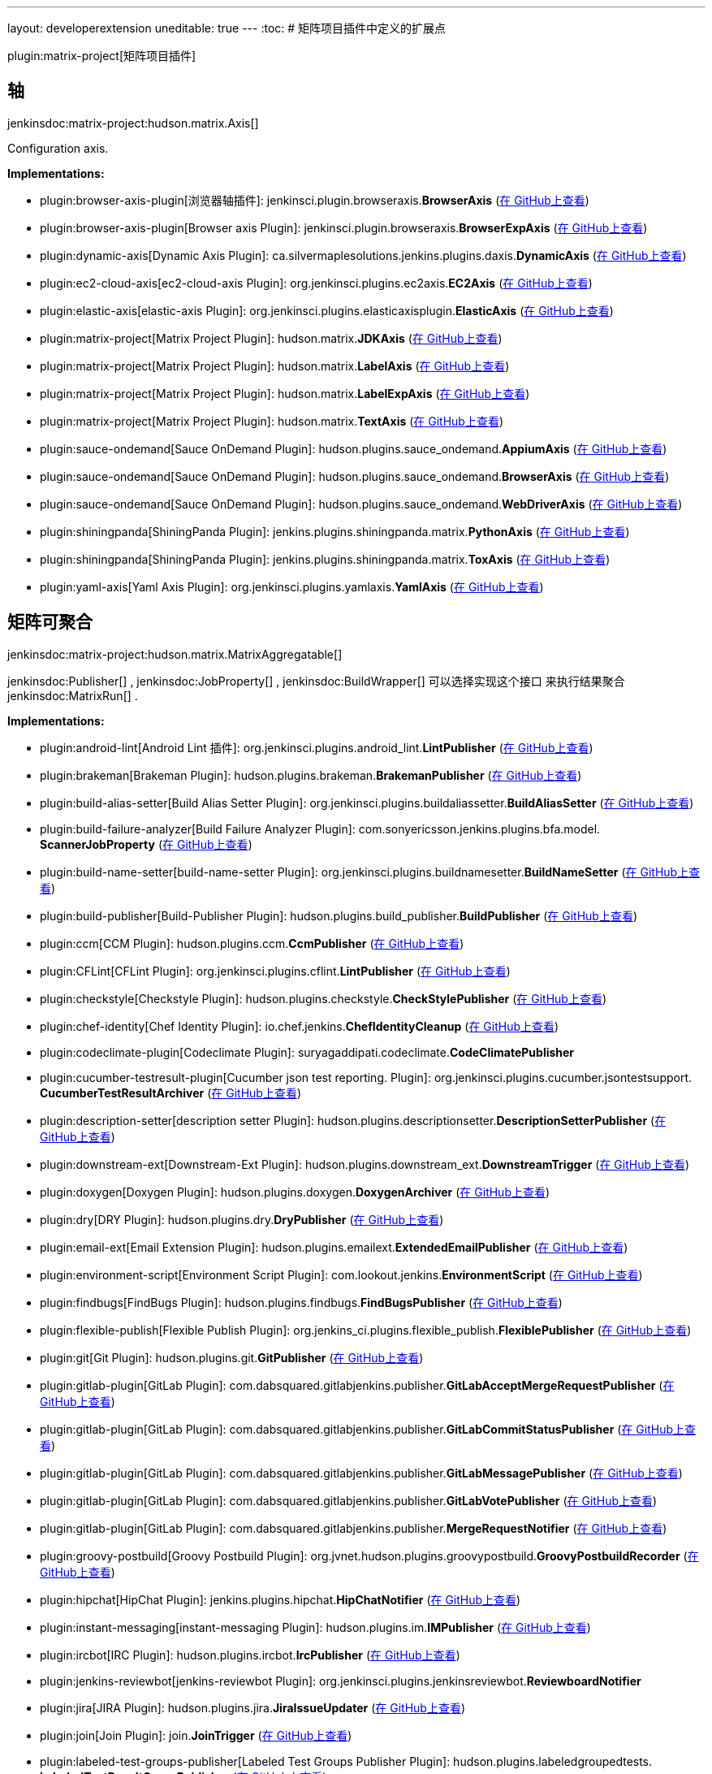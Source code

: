 ---
layout: developerextension
uneditable: true
---
:toc:
# 矩阵项目插件中定义的扩展点

plugin:matrix-project[矩阵项目插件]

## 轴
+jenkinsdoc:matrix-project:hudson.matrix.Axis[]+

+++ Configuration axis.+++


**Implementations:**

* plugin:browser-axis-plugin[浏览器轴插件]: jenkinsci.+++<wbr/>+++plugin.+++<wbr/>+++browseraxis.+++<wbr/>+++**BrowserAxis** (link:https://github.com/jenkinsci/browser-axis-plugin/search?q=BrowserAxis&type=Code[在 GitHub上查看])
* plugin:browser-axis-plugin[Browser axis Plugin]: jenkinsci.+++<wbr/>+++plugin.+++<wbr/>+++browseraxis.+++<wbr/>+++**BrowserExpAxis** (link:https://github.com/jenkinsci/browser-axis-plugin/search?q=BrowserExpAxis&type=Code[在 GitHub上查看])
* plugin:dynamic-axis[Dynamic Axis Plugin]: ca.+++<wbr/>+++silvermaplesolutions.+++<wbr/>+++jenkins.+++<wbr/>+++plugins.+++<wbr/>+++daxis.+++<wbr/>+++**DynamicAxis** (link:https://github.com/jenkinsci/dynamic-axis-plugin/search?q=DynamicAxis&type=Code[在 GitHub上查看])
* plugin:ec2-cloud-axis[ec2-cloud-axis Plugin]: org.+++<wbr/>+++jenkinsci.+++<wbr/>+++plugins.+++<wbr/>+++ec2axis.+++<wbr/>+++**EC2Axis** (link:https://github.com/jenkinsci/ec2-cloud-axis-plugin/search?q=EC2Axis&type=Code[在 GitHub上查看])
* plugin:elastic-axis[elastic-axis Plugin]: org.+++<wbr/>+++jenkinsci.+++<wbr/>+++plugins.+++<wbr/>+++elasticaxisplugin.+++<wbr/>+++**ElasticAxis** (link:https://github.com/jenkinsci/elastic-axis-plugin/search?q=ElasticAxis&type=Code[在 GitHub上查看])
* plugin:matrix-project[Matrix Project Plugin]: hudson.+++<wbr/>+++matrix.+++<wbr/>+++**JDKAxis** (link:https://github.com/jenkinsci/matrix-project-plugin/search?q=JDKAxis&type=Code[在 GitHub上查看])
* plugin:matrix-project[Matrix Project Plugin]: hudson.+++<wbr/>+++matrix.+++<wbr/>+++**LabelAxis** (link:https://github.com/jenkinsci/matrix-project-plugin/search?q=LabelAxis&type=Code[在 GitHub上查看])
* plugin:matrix-project[Matrix Project Plugin]: hudson.+++<wbr/>+++matrix.+++<wbr/>+++**LabelExpAxis** (link:https://github.com/jenkinsci/matrix-project-plugin/search?q=LabelExpAxis&type=Code[在 GitHub上查看])
* plugin:matrix-project[Matrix Project Plugin]: hudson.+++<wbr/>+++matrix.+++<wbr/>+++**TextAxis** (link:https://github.com/jenkinsci/matrix-project-plugin/search?q=TextAxis&type=Code[在 GitHub上查看])
* plugin:sauce-ondemand[Sauce OnDemand Plugin]: hudson.+++<wbr/>+++plugins.+++<wbr/>+++sauce_ondemand.+++<wbr/>+++**AppiumAxis** (link:https://github.com/jenkinsci/sauce-ondemand-plugin/search?q=AppiumAxis&type=Code[在 GitHub上查看])
* plugin:sauce-ondemand[Sauce OnDemand Plugin]: hudson.+++<wbr/>+++plugins.+++<wbr/>+++sauce_ondemand.+++<wbr/>+++**BrowserAxis** (link:https://github.com/jenkinsci/sauce-ondemand-plugin/search?q=BrowserAxis&type=Code[在 GitHub上查看])
* plugin:sauce-ondemand[Sauce OnDemand Plugin]: hudson.+++<wbr/>+++plugins.+++<wbr/>+++sauce_ondemand.+++<wbr/>+++**WebDriverAxis** (link:https://github.com/jenkinsci/sauce-ondemand-plugin/search?q=WebDriverAxis&type=Code[在 GitHub上查看])
* plugin:shiningpanda[ShiningPanda Plugin]: jenkins.+++<wbr/>+++plugins.+++<wbr/>+++shiningpanda.+++<wbr/>+++matrix.+++<wbr/>+++**PythonAxis** (link:https://github.com/jenkinsci/shiningpanda-plugin/search?q=PythonAxis&type=Code[在 GitHub上查看])
* plugin:shiningpanda[ShiningPanda Plugin]: jenkins.+++<wbr/>+++plugins.+++<wbr/>+++shiningpanda.+++<wbr/>+++matrix.+++<wbr/>+++**ToxAxis** (link:https://github.com/jenkinsci/shiningpanda-plugin/search?q=ToxAxis&type=Code[在 GitHub上查看])
* plugin:yaml-axis[Yaml Axis Plugin]: org.+++<wbr/>+++jenkinsci.+++<wbr/>+++plugins.+++<wbr/>+++yamlaxis.+++<wbr/>+++**YamlAxis** (link:https://github.com/jenkinsci/yaml-axis-plugin/search?q=YamlAxis&type=Code[在 GitHub上查看])


## 矩阵可聚合
+jenkinsdoc:matrix-project:hudson.matrix.MatrixAggregatable[]+

++++++ jenkinsdoc:Publisher[] +++,+++ jenkinsdoc:JobProperty[] +++,+++ jenkinsdoc:BuildWrapper[] +++可以选择实现这个接口+++ +++ 来执行结果聚合+++ jenkinsdoc:MatrixRun[] +++.+++


**Implementations:**

* plugin:android-lint[Android Lint 插件]: org.+++<wbr/>+++jenkinsci.+++<wbr/>+++plugins.+++<wbr/>+++android_lint.+++<wbr/>+++**LintPublisher** (link:https://github.com/jenkinsci/android-lint-plugin/search?q=LintPublisher&type=Code[在 GitHub上查看])
* plugin:brakeman[Brakeman Plugin]: hudson.+++<wbr/>+++plugins.+++<wbr/>+++brakeman.+++<wbr/>+++**BrakemanPublisher** (link:https://github.com/jenkinsci/brakeman-plugin/search?q=BrakemanPublisher&type=Code[在 GitHub上查看])
* plugin:build-alias-setter[Build Alias Setter Plugin]: org.+++<wbr/>+++jenkinsci.+++<wbr/>+++plugins.+++<wbr/>+++buildaliassetter.+++<wbr/>+++**BuildAliasSetter** (link:https://github.com/jenkinsci/build-alias-setter-plugin/search?q=BuildAliasSetter&type=Code[在 GitHub上查看])
* plugin:build-failure-analyzer[Build Failure Analyzer Plugin]: com.+++<wbr/>+++sonyericsson.+++<wbr/>+++jenkins.+++<wbr/>+++plugins.+++<wbr/>+++bfa.+++<wbr/>+++model.+++<wbr/>+++**ScannerJobProperty** (link:https://github.com/jenkinsci/build-failure-analyzer-plugin/search?q=ScannerJobProperty&type=Code[在 GitHub上查看])
* plugin:build-name-setter[build-name-setter Plugin]: org.+++<wbr/>+++jenkinsci.+++<wbr/>+++plugins.+++<wbr/>+++buildnamesetter.+++<wbr/>+++**BuildNameSetter** (link:https://github.com/jenkinsci/build-name-setter-plugin/search?q=BuildNameSetter&type=Code[在 GitHub上查看])
* plugin:build-publisher[Build-Publisher Plugin]: hudson.+++<wbr/>+++plugins.+++<wbr/>+++build_publisher.+++<wbr/>+++**BuildPublisher** (link:https://github.com/jenkinsci/build-publisher-plugin/search?q=BuildPublisher&type=Code[在 GitHub上查看])
* plugin:ccm[CCM Plugin]: hudson.+++<wbr/>+++plugins.+++<wbr/>+++ccm.+++<wbr/>+++**CcmPublisher** (link:https://github.com/jenkinsci/ccm-plugin/search?q=CcmPublisher&type=Code[在 GitHub上查看])
* plugin:CFLint[CFLint Plugin]: org.+++<wbr/>+++jenkinsci.+++<wbr/>+++plugins.+++<wbr/>+++cflint.+++<wbr/>+++**LintPublisher** (link:https://github.com/jenkinsci/CFLint-plugin/search?q=LintPublisher&type=Code[在 GitHub上查看])
* plugin:checkstyle[Checkstyle Plugin]: hudson.+++<wbr/>+++plugins.+++<wbr/>+++checkstyle.+++<wbr/>+++**CheckStylePublisher** (link:https://github.com/jenkinsci/checkstyle-plugin/search?q=CheckStylePublisher&type=Code[在 GitHub上查看])
* plugin:chef-identity[Chef Identity Plugin]: io.+++<wbr/>+++chef.+++<wbr/>+++jenkins.+++<wbr/>+++**ChefIdentityCleanup** (link:https://github.com/jenkinsci/chef-identity-plugin/search?q=ChefIdentityCleanup&type=Code[在 GitHub上查看])
* plugin:codeclimate-plugin[Codeclimate Plugin]: suryagaddipati.+++<wbr/>+++codeclimate.+++<wbr/>+++**CodeClimatePublisher** 
* plugin:cucumber-testresult-plugin[Cucumber json test reporting. Plugin]: org.+++<wbr/>+++jenkinsci.+++<wbr/>+++plugins.+++<wbr/>+++cucumber.+++<wbr/>+++jsontestsupport.+++<wbr/>+++**CucumberTestResultArchiver** (link:https://github.com/jenkinsci/cucumber-testresult-plugin//search?q=CucumberTestResultArchiver&type=Code[在 GitHub上查看])
* plugin:description-setter[description setter Plugin]: hudson.+++<wbr/>+++plugins.+++<wbr/>+++descriptionsetter.+++<wbr/>+++**DescriptionSetterPublisher** (link:https://github.com/jenkinsci/description-setter-plugin/search?q=DescriptionSetterPublisher&type=Code[在 GitHub上查看])
* plugin:downstream-ext[Downstream-Ext Plugin]: hudson.+++<wbr/>+++plugins.+++<wbr/>+++downstream_ext.+++<wbr/>+++**DownstreamTrigger** (link:https://github.com/jenkinsci/downstream-ext-plugin/search?q=DownstreamTrigger&type=Code[在 GitHub上查看])
* plugin:doxygen[Doxygen Plugin]: hudson.+++<wbr/>+++plugins.+++<wbr/>+++doxygen.+++<wbr/>+++**DoxygenArchiver** (link:https://github.com/jenkinsci/doxygen-plugin/search?q=DoxygenArchiver&type=Code[在 GitHub上查看])
* plugin:dry[DRY Plugin]: hudson.+++<wbr/>+++plugins.+++<wbr/>+++dry.+++<wbr/>+++**DryPublisher** (link:https://github.com/jenkinsci/dry-plugin/search?q=DryPublisher&type=Code[在 GitHub上查看])
* plugin:email-ext[Email Extension Plugin]: hudson.+++<wbr/>+++plugins.+++<wbr/>+++emailext.+++<wbr/>+++**ExtendedEmailPublisher** (link:https://github.com/jenkinsci/email-ext-plugin/search?q=ExtendedEmailPublisher&type=Code[在 GitHub上查看])
* plugin:environment-script[Environment Script Plugin]: com.+++<wbr/>+++lookout.+++<wbr/>+++jenkins.+++<wbr/>+++**EnvironmentScript** (link:https://github.com/jenkinsci/environment-script-plugin/search?q=EnvironmentScript&type=Code[在 GitHub上查看])
* plugin:findbugs[FindBugs Plugin]: hudson.+++<wbr/>+++plugins.+++<wbr/>+++findbugs.+++<wbr/>+++**FindBugsPublisher** (link:https://github.com/jenkinsci/findbugs-plugin/search?q=FindBugsPublisher&type=Code[在 GitHub上查看])
* plugin:flexible-publish[Flexible Publish Plugin]: org.+++<wbr/>+++jenkins_ci.+++<wbr/>+++plugins.+++<wbr/>+++flexible_publish.+++<wbr/>+++**FlexiblePublisher** (link:https://github.com/jenkinsci/flexible-publish-plugin/search?q=FlexiblePublisher&type=Code[在 GitHub上查看])
* plugin:git[Git Plugin]: hudson.+++<wbr/>+++plugins.+++<wbr/>+++git.+++<wbr/>+++**GitPublisher** (link:https://github.com/jenkinsci/git-plugin/search?q=GitPublisher&type=Code[在 GitHub上查看])
* plugin:gitlab-plugin[GitLab Plugin]: com.+++<wbr/>+++dabsquared.+++<wbr/>+++gitlabjenkins.+++<wbr/>+++publisher.+++<wbr/>+++**GitLabAcceptMergeRequestPublisher** (link:https://github.com/jenkinsci/gitlab-plugin/search?q=GitLabAcceptMergeRequestPublisher&type=Code[在 GitHub上查看])
* plugin:gitlab-plugin[GitLab Plugin]: com.+++<wbr/>+++dabsquared.+++<wbr/>+++gitlabjenkins.+++<wbr/>+++publisher.+++<wbr/>+++**GitLabCommitStatusPublisher** (link:https://github.com/jenkinsci/gitlab-plugin/search?q=GitLabCommitStatusPublisher&type=Code[在 GitHub上查看])
* plugin:gitlab-plugin[GitLab Plugin]: com.+++<wbr/>+++dabsquared.+++<wbr/>+++gitlabjenkins.+++<wbr/>+++publisher.+++<wbr/>+++**GitLabMessagePublisher** (link:https://github.com/jenkinsci/gitlab-plugin/search?q=GitLabMessagePublisher&type=Code[在 GitHub上查看])
* plugin:gitlab-plugin[GitLab Plugin]: com.+++<wbr/>+++dabsquared.+++<wbr/>+++gitlabjenkins.+++<wbr/>+++publisher.+++<wbr/>+++**GitLabVotePublisher** (link:https://github.com/jenkinsci/gitlab-plugin/search?q=GitLabVotePublisher&type=Code[在 GitHub上查看])
* plugin:gitlab-plugin[GitLab Plugin]: com.+++<wbr/>+++dabsquared.+++<wbr/>+++gitlabjenkins.+++<wbr/>+++publisher.+++<wbr/>+++**MergeRequestNotifier** (link:https://github.com/jenkinsci/gitlab-plugin/search?q=MergeRequestNotifier&type=Code[在 GitHub上查看])
* plugin:groovy-postbuild[Groovy Postbuild Plugin]: org.+++<wbr/>+++jvnet.+++<wbr/>+++hudson.+++<wbr/>+++plugins.+++<wbr/>+++groovypostbuild.+++<wbr/>+++**GroovyPostbuildRecorder** (link:https://github.com/jenkinsci/groovy-postbuild-plugin/search?q=GroovyPostbuildRecorder&type=Code[在 GitHub上查看])
* plugin:hipchat[HipChat Plugin]: jenkins.+++<wbr/>+++plugins.+++<wbr/>+++hipchat.+++<wbr/>+++**HipChatNotifier** (link:https://github.com/jenkinsci/hipchat-plugin/search?q=HipChatNotifier&type=Code[在 GitHub上查看])
* plugin:instant-messaging[instant-messaging Plugin]: hudson.+++<wbr/>+++plugins.+++<wbr/>+++im.+++<wbr/>+++**IMPublisher** (link:https://github.com/jenkinsci/instant-messaging-plugin/search?q=IMPublisher&type=Code[在 GitHub上查看])
* plugin:ircbot[IRC Plugin]: hudson.+++<wbr/>+++plugins.+++<wbr/>+++ircbot.+++<wbr/>+++**IrcPublisher** (link:https://github.com/jenkinsci/ircbot-plugin/search?q=IrcPublisher&type=Code[在 GitHub上查看])
* plugin:jenkins-reviewbot[jenkins-reviewbot Plugin]: org.+++<wbr/>+++jenkinsci.+++<wbr/>+++plugins.+++<wbr/>+++jenkinsreviewbot.+++<wbr/>+++**ReviewboardNotifier** 
* plugin:jira[JIRA Plugin]: hudson.+++<wbr/>+++plugins.+++<wbr/>+++jira.+++<wbr/>+++**JiraIssueUpdater** (link:https://github.com/jenkinsci/jira-plugin/search?q=JiraIssueUpdater&type=Code[在 GitHub上查看])
* plugin:join[Join Plugin]: join.+++<wbr/>+++**JoinTrigger** (link:https://github.com/jenkinsci/join-plugin/search?q=JoinTrigger&type=Code[在 GitHub上查看])
* plugin:labeled-test-groups-publisher[Labeled Test Groups Publisher Plugin]: hudson.+++<wbr/>+++plugins.+++<wbr/>+++labeledgroupedtests.+++<wbr/>+++**LabeledTestResultGroupPublisher** (link:https://github.com/jenkinsci/labeled-test-groups-publisher-plugin/search?q=LabeledTestResultGroupPublisher&type=Code[在 GitHub上查看])
* plugin:dependency-check-jenkins-plugin[OWASP Dependency-Check Plugin]: org.+++<wbr/>+++jenkinsci.+++<wbr/>+++plugins.+++<wbr/>+++DependencyCheck.+++<wbr/>+++**DependencyCheckPublisher** (link:https://github.com/jenkinsci/dependency-check-plugin/search?q=DependencyCheckPublisher&type=Code[在 GitHub上查看])
* plugin:perfpublisher[Performance Publisher Plugin]: hudson.+++<wbr/>+++plugins.+++<wbr/>+++PerfPublisher.+++<wbr/>+++**PerfPublisherPublisher** (link:https://github.com/jenkinsci/perfpublisher-plugin/search?q=PerfPublisherPublisher&type=Code[在 GitHub上查看])
* plugin:pmd[PMD Plugin]: hudson.+++<wbr/>+++plugins.+++<wbr/>+++pmd.+++<wbr/>+++**PmdPublisher** (link:https://github.com/jenkinsci/pmd-plugin/search?q=PmdPublisher&type=Code[在 GitHub上查看])
* plugin:pretested-integration[Pretested Integration Plugin]: org.+++<wbr/>+++jenkinsci.+++<wbr/>+++plugins.+++<wbr/>+++pretestedintegration.+++<wbr/>+++**PretestedIntegrationPostCheckout** (link:https://github.com/jenkinsci/pretested-integration-plugin/search?q=PretestedIntegrationPostCheckout&type=Code[在 GitHub上查看])
* plugin:project-description-setter[Project Description Setter Plugin]: org.+++<wbr/>+++jenkinsCi.+++<wbr/>+++plugins.+++<wbr/>+++projectDescriptionSetter.+++<wbr/>+++**DescriptionSetterWrapper** (link:https://github.com/jenkinsci/project-description-setter-plugin/search?q=DescriptionSetterWrapper&type=Code[在 GitHub上查看])
* plugin:qc[Quality Center Plugin]: com.+++<wbr/>+++michelin.+++<wbr/>+++cio.+++<wbr/>+++hudson.+++<wbr/>+++plugins.+++<wbr/>+++qc.+++<wbr/>+++**QualityCenterResultArchiver** (link:https://github.com/jenkinsci/qc-plugin/search?q=QualityCenterResultArchiver&type=Code[在 GitHub上查看])
* plugin:release[Release Plugin]: hudson.+++<wbr/>+++plugins.+++<wbr/>+++release.+++<wbr/>+++**ReleaseWrapper** (link:https://github.com/jenkinsci/release-plugin/search?q=ReleaseWrapper&type=Code[在 GitHub上查看])
* plugin:robot[Robot Framework Plugin]: hudson.+++<wbr/>+++plugins.+++<wbr/>+++robot.+++<wbr/>+++**RobotPublisher** (link:https://github.com/jenkinsci/robot-plugin/search?q=RobotPublisher&type=Code[在 GitHub上查看])
* plugin:secondary-timestamper-plugin[secondary timestamper Plugin]: org.+++<wbr/>+++jenkins.+++<wbr/>+++plugins.+++<wbr/>+++secondarytimestamper.+++<wbr/>+++**SecondaryTimestampPostBuildAction** (link:https://github.com/jenkinsci/secondary-timestamper-plugin/search?q=SecondaryTimestampPostBuildAction&type=Code[在 GitHub上查看])
* plugin:skype-notifier[Skype notifier Plugin]: hudson.+++<wbr/>+++plugins.+++<wbr/>+++skype.+++<wbr/>+++im.+++<wbr/>+++transport.+++<wbr/>+++**SkypePublisher** (link:https://github.com/jenkinsci/skype-im-plugin/search?q=SkypePublisher&type=Code[在 GitHub上查看])
* plugin:analysis-collector[Static Analysis Collector Plugin]: hudson.+++<wbr/>+++plugins.+++<wbr/>+++analysis.+++<wbr/>+++collector.+++<wbr/>+++**AnalysisPublisher** (link:https://github.com/jenkinsci/analysis-collector-plugin/search?q=AnalysisPublisher&type=Code[在 GitHub上查看])
* plugin:analysis-core[Static Analysis Utilities Plugin]: hudson.+++<wbr/>+++plugins.+++<wbr/>+++analysis.+++<wbr/>+++core.+++<wbr/>+++**HealthAwarePublisher** (link:https://github.com/jenkinsci/analysis-core-plugin/search?q=HealthAwarePublisher&type=Code[在 GitHub上查看])
* plugin:analysis-core[Static Analysis Utilities Plugin]: hudson.+++<wbr/>+++plugins.+++<wbr/>+++analysis.+++<wbr/>+++core.+++<wbr/>+++**HealthAwareRecorder** (link:https://github.com/jenkinsci/analysis-core-plugin/search?q=HealthAwareRecorder&type=Code[在 GitHub上查看])
* plugin:suite-test-groups-publisher[suite-test-groups-publisher Plugin]: com.+++<wbr/>+++cwctravel.+++<wbr/>+++hudson.+++<wbr/>+++plugins.+++<wbr/>+++suitegroupedtests.+++<wbr/>+++**SuiteGroupResultPublisher** (link:https://github.com/jenkinsci/suite-test-groups-publisher-plugin/search?q=SuiteGroupResultPublisher&type=Code[在 GitHub上查看])
* plugin:tap[TAP Plugin]: org.+++<wbr/>+++tap4j.+++<wbr/>+++plugin.+++<wbr/>+++**TapPublisher** (link:https://github.com/jenkinsci/tap-plugin/search?q=TapPublisher&type=Code[在 GitHub上查看])
* plugin:tasks[Task Scanner Plugin]: hudson.+++<wbr/>+++plugins.+++<wbr/>+++tasks.+++<wbr/>+++**TasksPublisher** (link:https://github.com/jenkinsci/tasks-plugin/search?q=TasksPublisher&type=Code[在 GitHub上查看])
* plugin:warnings[Warnings Plugin]: hudson.+++<wbr/>+++plugins.+++<wbr/>+++warnings.+++<wbr/>+++**WarningsPublisher** (link:https://github.com/jenkinsci/warnings-plugin/search?q=WarningsPublisher&type=Code[在 GitHub上查看])
* plugin:ws-cleanup[Workspace Cleanup Plugin]: hudson.+++<wbr/>+++plugins.+++<wbr/>+++ws_cleanup.+++<wbr/>+++**WsCleanup** (link:https://github.com/jenkinsci/ws-cleanup-plugin/search?q=WsCleanup&type=Code[在 GitHub上查看])


## 矩阵聚合器
+jenkinsdoc:matrix-project:hudson.matrix.MatrixAggregator[]+

+++ Performs the aggregation of+++ jenkinsdoc:MatrixRun[] +++results+++ +++ into+++ jenkinsdoc:MatrixBuild[] +++.+++


**Implementations:**

* plugin:android-lint[Android Lint 插件]: org.+++<wbr/>+++jenkinsci.+++<wbr/>+++plugins.+++<wbr/>+++android_lint.+++<wbr/>+++**LintAnnotationsAggregator** (link:https://github.com/jenkinsci/android-lint-plugin/search?q=LintAnnotationsAggregator&type=Code[在 GitHub上查看])
* plugin:build-alias-setter[Build Alias Setter Plugin]: Anonymous class in org.+++<wbr/>+++jenkinsci.+++<wbr/>+++plugins.+++<wbr/>+++buildaliassetter.+++<wbr/>+++**BuildAliasSetter** (link:https://github.com/jenkinsci/build-alias-setter-plugin/search?q=BuildAliasSetter.createAggregator.&type=Code[在 GitHub上查看])
* plugin:build-failure-analyzer[Build Failure Analyzer Plugin]: com.+++<wbr/>+++sonyericsson.+++<wbr/>+++jenkins.+++<wbr/>+++plugins.+++<wbr/>+++bfa.+++<wbr/>+++**FailureCauseMatrixAggregator** (link:https://github.com/jenkinsci/build-failure-analyzer-plugin/search?q=FailureCauseMatrixAggregator&type=Code[在 GitHub上查看])
* plugin:build-name-setter[build-name-setter Plugin]: Anonymous class in org.+++<wbr/>+++jenkinsci.+++<wbr/>+++plugins.+++<wbr/>+++buildnamesetter.+++<wbr/>+++**BuildNameSetter** (link:https://github.com/jenkinsci/build-name-setter-plugin/search?q=BuildNameSetter.createAggregator.&type=Code[在 GitHub上查看])
* plugin:build-publisher[Build-Publisher Plugin]: Anonymous class in hudson.+++<wbr/>+++plugins.+++<wbr/>+++build_publisher.+++<wbr/>+++**BuildPublisher** (link:https://github.com/jenkinsci/build-publisher-plugin/search?q=BuildPublisher.createAggregator.&type=Code[在 GitHub上查看])
* plugin:ccm[CCM Plugin]: hudson.+++<wbr/>+++plugins.+++<wbr/>+++ccm.+++<wbr/>+++**CcmAnnotationsAggregator** (link:https://github.com/jenkinsci/ccm-plugin/search?q=CcmAnnotationsAggregator&type=Code[在 GitHub上查看])
* plugin:CFLint[CFLint Plugin]: org.+++<wbr/>+++jenkinsci.+++<wbr/>+++plugins.+++<wbr/>+++cflint.+++<wbr/>+++**LintAnnotationsAggregator** (link:https://github.com/jenkinsci/CFLint-plugin/search?q=LintAnnotationsAggregator&type=Code[在 GitHub上查看])
* plugin:checkstyle[Checkstyle Plugin]: hudson.+++<wbr/>+++plugins.+++<wbr/>+++checkstyle.+++<wbr/>+++**CheckStyleAnnotationsAggregator** (link:https://github.com/jenkinsci/checkstyle-plugin/search?q=CheckStyleAnnotationsAggregator&type=Code[在 GitHub上查看])
* plugin:chef-identity[Chef Identity Plugin]: Anonymous class in io.+++<wbr/>+++chef.+++<wbr/>+++jenkins.+++<wbr/>+++**ChefIdentityCleanup** (link:https://github.com/jenkinsci/chef-identity-plugin/search?q=ChefIdentityCleanup.createAggregator.&type=Code[在 GitHub上查看])
* plugin:conditional-buildstep[Conditional BuildStep Plugin]: org.+++<wbr/>+++jenkinsci.+++<wbr/>+++plugins.+++<wbr/>+++conditionalbuildstep.+++<wbr/>+++matrix.+++<wbr/>+++**DummyMatrixAggregator** (link:https://github.com/jenkinsci/conditional-buildstep-plugin/search?q=DummyMatrixAggregator&type=Code[在 GitHub上查看])
* plugin:conditional-buildstep[Conditional BuildStep Plugin]: org.+++<wbr/>+++jenkinsci.+++<wbr/>+++plugins.+++<wbr/>+++conditionalbuildstep.+++<wbr/>+++matrix.+++<wbr/>+++**MatrixAggregatorChain** (link:https://github.com/jenkinsci/conditional-buildstep-plugin/search?q=MatrixAggregatorChain&type=Code[在 GitHub上查看])
* plugin:description-setter[description setter Plugin]: Anonymous class in hudson.+++<wbr/>+++plugins.+++<wbr/>+++descriptionsetter.+++<wbr/>+++**DescriptionSetterPublisher** (link:https://github.com/jenkinsci/description-setter-plugin/search?q=DescriptionSetterPublisher.createAggregator.&type=Code[在 GitHub上查看])
* plugin:downstream-ext[Downstream-Ext Plugin]: Anonymous class in hudson.+++<wbr/>+++plugins.+++<wbr/>+++downstream_ext.+++<wbr/>+++**DownstreamTrigger** (link:https://github.com/jenkinsci/downstream-ext-plugin/search?q=DownstreamTrigger.createAggregator.&type=Code[在 GitHub上查看])
* plugin:doxygen[Doxygen Plugin]: Anonymous class in hudson.+++<wbr/>+++plugins.+++<wbr/>+++doxygen.+++<wbr/>+++**DoxygenArchiver** (link:https://github.com/jenkinsci/doxygen-plugin/search?q=DoxygenArchiver.createAggregator.&type=Code[在 GitHub上查看])
* plugin:dry[DRY Plugin]: hudson.+++<wbr/>+++plugins.+++<wbr/>+++dry.+++<wbr/>+++**DryAnnotationsAggregator** (link:https://github.com/jenkinsci/dry-plugin/search?q=DryAnnotationsAggregator&type=Code[在 GitHub上查看])
* plugin:email-ext[Email Extension Plugin]: Anonymous class in hudson.+++<wbr/>+++plugins.+++<wbr/>+++emailext.+++<wbr/>+++**ExtendedEmailPublisher** (link:https://github.com/jenkinsci/email-ext-plugin/search?q=ExtendedEmailPublisher.createAggregator.&type=Code[在 GitHub上查看])
* plugin:environment-script[Environment Script Plugin]: Anonymous class in com.+++<wbr/>+++lookout.+++<wbr/>+++jenkins.+++<wbr/>+++**EnvironmentScript** (link:https://github.com/jenkinsci/environment-script-plugin/search?q=EnvironmentScript.createAggregator.&type=Code[在 GitHub上查看])
* plugin:findbugs[FindBugs Plugin]: hudson.+++<wbr/>+++plugins.+++<wbr/>+++findbugs.+++<wbr/>+++**FindBugsAnnotationsAggregator** (link:https://github.com/jenkinsci/findbugs-plugin/search?q=FindBugsAnnotationsAggregator&type=Code[在 GitHub上查看])
* plugin:flexible-publish[Flexible Publish Plugin]: org.+++<wbr/>+++jenkins_ci.+++<wbr/>+++plugins.+++<wbr/>+++flexible_publish.+++<wbr/>+++**ConditionalMatrixAggregator** (link:https://github.com/jenkinsci/flexible-publish-plugin/search?q=ConditionalMatrixAggregator&type=Code[在 GitHub上查看])
* plugin:flexible-publish[Flexible Publish Plugin]: org.+++<wbr/>+++jenkins_ci.+++<wbr/>+++plugins.+++<wbr/>+++flexible_publish.+++<wbr/>+++**FlexibleMatrixAggregator** (link:https://github.com/jenkinsci/flexible-publish-plugin/search?q=FlexibleMatrixAggregator&type=Code[在 GitHub上查看])
* plugin:git[Git Plugin]: Anonymous class in hudson.+++<wbr/>+++plugins.+++<wbr/>+++git.+++<wbr/>+++**GitPublisher** (link:https://github.com/jenkinsci/git-plugin/search?q=GitPublisher.createAggregator.&type=Code[在 GitHub上查看])
* plugin:gitlab-plugin[GitLab Plugin]: Anonymous class in com.+++<wbr/>+++dabsquared.+++<wbr/>+++gitlabjenkins.+++<wbr/>+++publisher.+++<wbr/>+++**GitLabCommitStatusPublisher** (link:https://github.com/jenkinsci/gitlab-plugin/search?q=GitLabCommitStatusPublisher.createAggregator.&type=Code[在 GitHub上查看])
* plugin:gitlab-plugin[GitLab Plugin]: Anonymous class in com.+++<wbr/>+++dabsquared.+++<wbr/>+++gitlabjenkins.+++<wbr/>+++publisher.+++<wbr/>+++**MergeRequestNotifier** (link:https://github.com/jenkinsci/gitlab-plugin/search?q=MergeRequestNotifier.createAggregator.&type=Code[在 GitHub上查看])
* plugin:groovy-postbuild[Groovy Postbuild Plugin]: Anonymous class in org.+++<wbr/>+++jvnet.+++<wbr/>+++hudson.+++<wbr/>+++plugins.+++<wbr/>+++groovypostbuild.+++<wbr/>+++**GroovyPostbuildRecorder** (link:https://github.com/jenkinsci/groovy-postbuild-plugin/search?q=GroovyPostbuildRecorder.createAggregator.&type=Code[在 GitHub上查看])
* plugin:hipchat[HipChat Plugin]: Anonymous class in jenkins.+++<wbr/>+++plugins.+++<wbr/>+++hipchat.+++<wbr/>+++**HipChatNotifier** (link:https://github.com/jenkinsci/hipchat-plugin/search?q=HipChatNotifier.createAggregator.&type=Code[在 GitHub上查看])
* plugin:instant-messaging[instant-messaging Plugin]: Anonymous class in hudson.+++<wbr/>+++plugins.+++<wbr/>+++im.+++<wbr/>+++**IMPublisher** (link:https://github.com/jenkinsci/instant-messaging-plugin/search?q=IMPublisher.createAggregator.&type=Code[在 GitHub上查看])
* plugin:jenkins-reviewbot[jenkins-reviewbot Plugin]: Anonymous class in org.+++<wbr/>+++jenkinsci.+++<wbr/>+++plugins.+++<wbr/>+++jenkinsreviewbot.+++<wbr/>+++**ReviewboardNotifier** 
* plugin:jira[JIRA Plugin]: Anonymous class in hudson.+++<wbr/>+++plugins.+++<wbr/>+++jira.+++<wbr/>+++**JiraIssueUpdater** (link:https://github.com/jenkinsci/jira-plugin/search?q=JiraIssueUpdater.createAggregator.&type=Code[在 GitHub上查看])
* plugin:join[Join Plugin]: Anonymous class in join.+++<wbr/>+++**JoinTrigger** (link:https://github.com/jenkinsci/join-plugin/search?q=JoinTrigger.createAggregator.&type=Code[在 GitHub上查看])
* plugin:matrix-project[Matrix Project Plugin]: hudson.+++<wbr/>+++tasks.+++<wbr/>+++test.+++<wbr/>+++**TestResultAggregator** (link:https://github.com/jenkinsci/matrix-project-plugin/search?q=TestResultAggregator&type=Code[在 GitHub上查看])
* plugin:dependency-check-jenkins-plugin[OWASP Dependency-Check Plugin]: org.+++<wbr/>+++jenkinsci.+++<wbr/>+++plugins.+++<wbr/>+++DependencyCheck.+++<wbr/>+++**DependencyCheckAnnotationsAggregator** (link:https://github.com/jenkinsci/dependency-check-plugin/search?q=DependencyCheckAnnotationsAggregator&type=Code[在 GitHub上查看])
* plugin:perfpublisher[Performance Publisher Plugin]: hudson.+++<wbr/>+++plugins.+++<wbr/>+++PerfPublisher.+++<wbr/>+++**PerfPublisherResultAggregator** (link:https://github.com/jenkinsci/perfpublisher-plugin/search?q=PerfPublisherResultAggregator&type=Code[在 GitHub上查看])
* plugin:pmd[PMD Plugin]: hudson.+++<wbr/>+++plugins.+++<wbr/>+++pmd.+++<wbr/>+++**PmdAnnotationsAggregator** (link:https://github.com/jenkinsci/pmd-plugin/search?q=PmdAnnotationsAggregator&type=Code[在 GitHub上查看])
* plugin:pretested-integration[Pretested Integration Plugin]: Anonymous class in org.+++<wbr/>+++jenkinsci.+++<wbr/>+++plugins.+++<wbr/>+++pretestedintegration.+++<wbr/>+++**PretestedIntegrationPostCheckout** (link:https://github.com/jenkinsci/pretested-integration-plugin/search?q=PretestedIntegrationPostCheckout.createAggregator.&type=Code[在 GitHub上查看])
* plugin:project-description-setter[Project Description Setter Plugin]: Anonymous class in org.+++<wbr/>+++jenkinsCi.+++<wbr/>+++plugins.+++<wbr/>+++projectDescriptionSetter.+++<wbr/>+++**DescriptionSetterWrapper** (link:https://github.com/jenkinsci/project-description-setter-plugin/search?q=DescriptionSetterWrapper.createAggregator.&type=Code[在 GitHub上查看])
* plugin:release[Release Plugin]: hudson.+++<wbr/>+++plugins.+++<wbr/>+++release.+++<wbr/>+++**ReleaseWrapper.+++<wbr/>+++ReleaseAggregator** (link:https://github.com/jenkinsci/release-plugin/search?q=ReleaseWrapper.ReleaseAggregator&type=Code[在 GitHub上查看])
* plugin:robot[Robot Framework Plugin]: hudson.+++<wbr/>+++plugins.+++<wbr/>+++robot.+++<wbr/>+++**RobotResultAggregator** (link:https://github.com/jenkinsci/robot-plugin/search?q=RobotResultAggregator&type=Code[在 GitHub上查看])
* plugin:secondary-timestamper-plugin[secondary timestamper Plugin]: Anonymous class in org.+++<wbr/>+++jenkins.+++<wbr/>+++plugins.+++<wbr/>+++secondarytimestamper.+++<wbr/>+++**SecondaryTimestampPostBuildAction** (link:https://github.com/jenkinsci/secondary-timestamper-plugin/search?q=SecondaryTimestampPostBuildAction.createAggregator.&type=Code[在 GitHub上查看])
* plugin:analysis-collector[Static Analysis Collector Plugin]: hudson.+++<wbr/>+++plugins.+++<wbr/>+++analysis.+++<wbr/>+++collector.+++<wbr/>+++**AnalysisAnnotationsAggregator** (link:https://github.com/jenkinsci/analysis-collector-plugin/search?q=AnalysisAnnotationsAggregator&type=Code[在 GitHub上查看])
* plugin:analysis-core[Static Analysis Utilities Plugin]: hudson.+++<wbr/>+++plugins.+++<wbr/>+++analysis.+++<wbr/>+++core.+++<wbr/>+++**AnnotationsAggregator** (link:https://github.com/jenkinsci/analysis-core-plugin/search?q=AnnotationsAggregator&type=Code[在 GitHub上查看])
* plugin:tasks[Task Scanner Plugin]: hudson.+++<wbr/>+++plugins.+++<wbr/>+++tasks.+++<wbr/>+++**TasksAnnotationsAggregator** (link:https://github.com/jenkinsci/tasks-plugin/search?q=TasksAnnotationsAggregator&type=Code[在 GitHub上查看])
* plugin:warnings[Warnings Plugin]: hudson.+++<wbr/>+++plugins.+++<wbr/>+++warnings.+++<wbr/>+++**WarningsAnnotationsAggregator** (link:https://github.com/jenkinsci/warnings-plugin/search?q=WarningsAnnotationsAggregator&type=Code[在 GitHub上查看])
* plugin:ws-cleanup[Workspace Cleanup Plugin]: hudson.+++<wbr/>+++plugins.+++<wbr/>+++ws_cleanup.+++<wbr/>+++**WsCleanupMatrixAggregator** (link:https://github.com/jenkinsci/ws-cleanup-plugin/search?q=WsCleanupMatrixAggregator&type=Code[在 GitHub上查看])


## 矩阵构建监听器
+jenkinsdoc:matrix-project:hudson.matrix.listeners.MatrixBuildListener[]+

+++ Controls which subset of+++ jenkinsdoc:MatrixRun[] +++s to rebuild.+++


**Implementations:**

* plugin:matrix-combinations-parameter[矩阵配置参数插件]: hudson.+++<wbr/>+++plugins.+++<wbr/>+++matrix_configuration_parameter.+++<wbr/>+++**MatrixCombinationsParameterMatrixBuildListener** (link:https://github.com/jenkinsci/matrix-combinations-plugin/search?q=MatrixCombinationsParameterMatrixBuildListener&type=Code[在 GitHub上查看])
* plugin:matrix-reloaded[Matrix Reloaded Plugin]: net.+++<wbr/>+++praqma.+++<wbr/>+++jenkins.+++<wbr/>+++plugin.+++<wbr/>+++reloaded.+++<wbr/>+++**MatrixReloadedBuildListener** (link:https://github.com/jenkinsci/matrix-reloaded-plugin/search?q=MatrixReloadedBuildListener&type=Code[在 GitHub上查看])
* plugin:naginator[Naginator Plugin]: com.+++<wbr/>+++chikli.+++<wbr/>+++hudson.+++<wbr/>+++plugin.+++<wbr/>+++naginator.+++<wbr/>+++**NaginatorMatrixBuildListner** (link:https://github.com/jenkinsci/naginator-plugin/search?q=NaginatorMatrixBuildListner&type=Code[在 GitHub上查看])
* plugin:parameterized-trigger[Parameterized Trigger Plugin]: hudson.+++<wbr/>+++plugins.+++<wbr/>+++parameterizedtrigger.+++<wbr/>+++matrix.+++<wbr/>+++**MatrixBuildListenerImpl** (link:https://github.com/jenkinsci/parameterized-trigger-plugin/search?q=MatrixBuildListenerImpl&type=Code[在 GitHub上查看])


## 矩阵配置分拣机
+jenkinsdoc:matrix-project:hudson.matrix.MatrixConfigurationSorter[]+

+++ Add sorting for configurations+++ jenkinsdoc:MatrixConfiguration[] +++s of matrix job+++ jenkinsdoc:MatrixProject[] ++++++


**Implementations:**

* plugin:matrix-project[矩阵项目插件]: hudson.+++<wbr/>+++matrix.+++<wbr/>+++**NoopMatrixConfigurationSorter** (link:https://github.com/jenkinsci/matrix-project-plugin/search?q=NoopMatrixConfigurationSorter&type=Code[在 GitHub上查看])
* plugin:Matrix-sorter-plugin[Matrix sorter Plugin]: org.+++<wbr/>+++jenkinsci.+++<wbr/>+++plugin.+++<wbr/>+++matrixconfigsorter.+++<wbr/>+++**LastAxisSorter** (link:https://github.com/jenkinsci/Matrix-sorter-plugin/search?q=LastAxisSorter&type=Code[在 GitHub上查看])
* plugin:Matrix-sorter-plugin[Matrix sorter Plugin]: org.+++<wbr/>+++jenkinsci.+++<wbr/>+++plugin.+++<wbr/>+++matrixconfigsorter.+++<wbr/>+++**ShorterFirstAxisSorter** (link:https://github.com/jenkinsci/Matrix-sorter-plugin/search?q=ShorterFirstAxisSorter&type=Code[在 GitHub上查看])
* plugin:Matrix-sorter-plugin[Matrix sorter Plugin]: org.+++<wbr/>+++jenkinsci.+++<wbr/>+++plugin.+++<wbr/>+++matrixconfigsorter.+++<wbr/>+++**TimeStampAxisSorter** (link:https://github.com/jenkinsci/Matrix-sorter-plugin/search?q=TimeStampAxisSorter&type=Code[在 GitHub上查看])


## 矩阵执行策略
+jenkinsdoc:matrix-project:hudson.matrix.MatrixExecutionStrategy[]+

+++ Controls the execution sequence of+++ jenkinsdoc:MatrixConfiguration[] +++when+++ jenkinsdoc:MatrixProject[] +++builds,+++ +++ including what degree it gets serialized/parallelled, how the whole build is abandoned when+++ +++ some fails, etc.+++


**Implementations:**

* plugin:matrix-project[矩阵项目插件]: hudson.+++<wbr/>+++matrix.+++<wbr/>+++**DefaultMatrixExecutionStrategyImpl** (link:https://github.com/jenkinsci/matrix-project-plugin/search?q=DefaultMatrixExecutionStrategyImpl&type=Code[在 GitHub上查看])
* plugin:p4[P4 Plugin]: org.+++<wbr/>+++jenkinsci.+++<wbr/>+++plugins.+++<wbr/>+++p4.+++<wbr/>+++matrix.+++<wbr/>+++**MatrixOptions** (link:https://github.com/jenkinsci/p4-plugin/search?q=MatrixOptions&type=Code[在 GitHub上查看])
* plugin:yaml-axis[Yaml Axis Plugin]: org.+++<wbr/>+++jenkinsci.+++<wbr/>+++plugins.+++<wbr/>+++yamlaxis.+++<wbr/>+++**BaseMES** (link:https://github.com/jenkinsci/yaml-axis-plugin/search?q=BaseMES&type=Code[在 GitHub上查看])
* plugin:yaml-axis[Yaml Axis Plugin]: org.+++<wbr/>+++jenkinsci.+++<wbr/>+++plugins.+++<wbr/>+++yamlaxis.+++<wbr/>+++**YamlMatrixExecutionStrategy** (link:https://github.com/jenkinsci/yaml-axis-plugin/search?q=YamlMatrixExecutionStrategy&type=Code[在 GitHub上查看])

